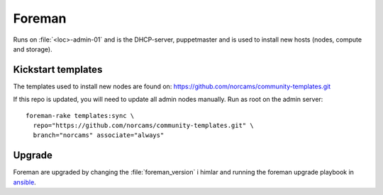 =======
Foreman
=======

Runs on :file:`<loc>-admin-01` and is the DHCP-server, puppetmaster and is used to
install new hosts (nodes, compute and storage).

Kickstart templates
-------------------

The templates used to install new nodes are found on:
https://github.com/norcams/community-templates.git

If this repo is updated, you will need to update all admin nodes manually.
Run as root on the admin server::

  foreman-rake templates:sync \
    repo="https://github.com/norcams/community-templates.git" \
    branch="norcams" associate="always"

Upgrade
-------

Foreman are upgraded by changing the :file:`foreman_version` i himlar and
running the foreman upgrade playbook in `ansible <ansible/index.html>`_.
